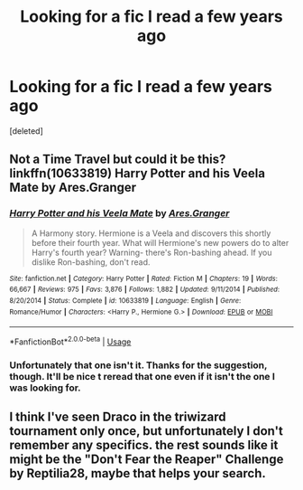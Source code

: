 #+TITLE: Looking for a fic I read a few years ago

* Looking for a fic I read a few years ago
:PROPERTIES:
:Score: 1
:DateUnix: 1541371575.0
:DateShort: 2018-Nov-05
:FlairText: Fic Search
:END:
[deleted]


** Not a Time Travel but could it be this? linkffn(10633819) Harry Potter and his Veela Mate by Ares.Granger
:PROPERTIES:
:Author: Gilrand
:Score: 1
:DateUnix: 1541381337.0
:DateShort: 2018-Nov-05
:END:

*** [[https://www.fanfiction.net/s/10633819/1/][*/Harry Potter and his Veela Mate/*]] by [[https://www.fanfiction.net/u/5038467/Ares-Granger][/Ares.Granger/]]

#+begin_quote
  A Harmony story. Hermione is a Veela and discovers this shortly before their fourth year. What will Hermione's new powers do to alter Harry's fourth year? Warning- there's Ron-bashing ahead. If you dislike Ron-bashing, don't read.
#+end_quote

^{/Site/:} ^{fanfiction.net} ^{*|*} ^{/Category/:} ^{Harry} ^{Potter} ^{*|*} ^{/Rated/:} ^{Fiction} ^{M} ^{*|*} ^{/Chapters/:} ^{19} ^{*|*} ^{/Words/:} ^{66,667} ^{*|*} ^{/Reviews/:} ^{975} ^{*|*} ^{/Favs/:} ^{3,876} ^{*|*} ^{/Follows/:} ^{1,882} ^{*|*} ^{/Updated/:} ^{9/11/2014} ^{*|*} ^{/Published/:} ^{8/20/2014} ^{*|*} ^{/Status/:} ^{Complete} ^{*|*} ^{/id/:} ^{10633819} ^{*|*} ^{/Language/:} ^{English} ^{*|*} ^{/Genre/:} ^{Romance/Humor} ^{*|*} ^{/Characters/:} ^{<Harry} ^{P.,} ^{Hermione} ^{G.>} ^{*|*} ^{/Download/:} ^{[[http://www.ff2ebook.com/old/ffn-bot/index.php?id=10633819&source=ff&filetype=epub][EPUB]]} ^{or} ^{[[http://www.ff2ebook.com/old/ffn-bot/index.php?id=10633819&source=ff&filetype=mobi][MOBI]]}

--------------

*FanfictionBot*^{2.0.0-beta} | [[https://github.com/tusing/reddit-ffn-bot/wiki/Usage][Usage]]
:PROPERTIES:
:Author: FanfictionBot
:Score: 1
:DateUnix: 1541381403.0
:DateShort: 2018-Nov-05
:END:


*** Unfortunately that one isn't it. Thanks for the suggestion, though. It'll be nice t reread that one even if it isn't the one I was looking for.
:PROPERTIES:
:Author: Erronis13
:Score: 1
:DateUnix: 1541477181.0
:DateShort: 2018-Nov-06
:END:


** I think I've seen Draco in the triwizard tournament only once, but unfortunately I don't remember any specifics. the rest sounds like it might be the "Don't Fear the Reaper" Challenge by Reptilia28, maybe that helps your search.
:PROPERTIES:
:Author: B_Ucko
:Score: 1
:DateUnix: 1541612779.0
:DateShort: 2018-Nov-07
:END:
